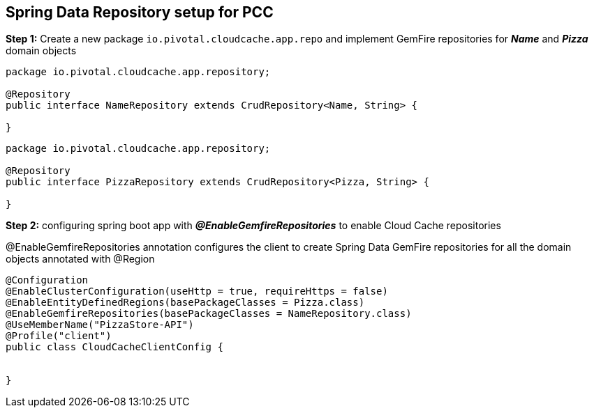 ## Spring Data Repository setup for PCC

***Step 1:*** Create a new package `io.pivotal.cloudcache.app.repo` and implement GemFire repositories for **_Name_** and **_Pizza_** domain objects

```
package io.pivotal.cloudcache.app.repository;

@Repository
public interface NameRepository extends CrudRepository<Name, String> {

}

```

```
package io.pivotal.cloudcache.app.repository;

@Repository
public interface PizzaRepository extends CrudRepository<Pizza, String> {

}

```

***Step 2:*** configuring spring boot app with **_@EnableGemfireRepositories_** to enable Cloud Cache repositories

@EnableGemfireRepositories annotation configures the client to create Spring Data GemFire repositories for all the domain objects annotated with @Region

```
@Configuration
@EnableClusterConfiguration(useHttp = true, requireHttps = false)
@EnableEntityDefinedRegions(basePackageClasses = Pizza.class)
@EnableGemfireRepositories(basePackageClasses = NameRepository.class)
@UseMemberName("PizzaStore-API")
@Profile("client")
public class CloudCacheClientConfig {


}
```